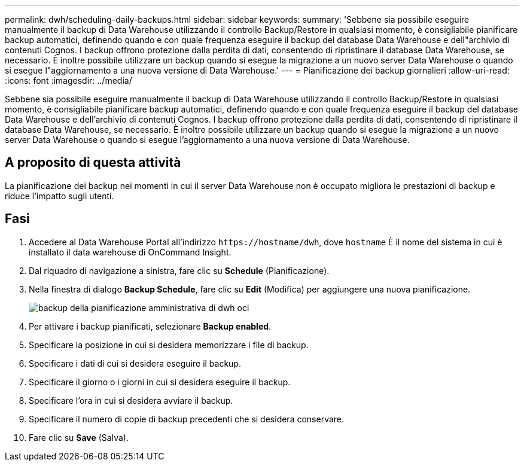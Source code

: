 ---
permalink: dwh/scheduling-daily-backups.html 
sidebar: sidebar 
keywords:  
summary: 'Sebbene sia possibile eseguire manualmente il backup di Data Warehouse utilizzando il controllo Backup/Restore in qualsiasi momento, è consigliabile pianificare backup automatici, definendo quando e con quale frequenza eseguire il backup del database Data Warehouse e dell"archivio di contenuti Cognos. I backup offrono protezione dalla perdita di dati, consentendo di ripristinare il database Data Warehouse, se necessario. È inoltre possibile utilizzare un backup quando si esegue la migrazione a un nuovo server Data Warehouse o quando si esegue l"aggiornamento a una nuova versione di Data Warehouse.' 
---
= Pianificazione dei backup giornalieri
:allow-uri-read: 
:icons: font
:imagesdir: ../media/


[role="lead"]
Sebbene sia possibile eseguire manualmente il backup di Data Warehouse utilizzando il controllo Backup/Restore in qualsiasi momento, è consigliabile pianificare backup automatici, definendo quando e con quale frequenza eseguire il backup del database Data Warehouse e dell'archivio di contenuti Cognos. I backup offrono protezione dalla perdita di dati, consentendo di ripristinare il database Data Warehouse, se necessario. È inoltre possibile utilizzare un backup quando si esegue la migrazione a un nuovo server Data Warehouse o quando si esegue l'aggiornamento a una nuova versione di Data Warehouse.



== A proposito di questa attività

La pianificazione dei backup nei momenti in cui il server Data Warehouse non è occupato migliora le prestazioni di backup e riduce l'impatto sugli utenti.



== Fasi

. Accedere al Data Warehouse Portal all'indirizzo `+https://hostname/dwh+`, dove `hostname` È il nome del sistema in cui è installato il data warehouse di OnCommand Insight.
. Dal riquadro di navigazione a sinistra, fare clic su *Schedule* (Pianificazione).
. Nella finestra di dialogo *Backup Schedule*, fare clic su *Edit* (Modifica) per aggiungere una nuova pianificazione.
+
image::../media/oci-dwh-admin-schedule-backup.gif[backup della pianificazione amministrativa di dwh oci]

. Per attivare i backup pianificati, selezionare *Backup enabled*.
. Specificare la posizione in cui si desidera memorizzare i file di backup.
. Specificare i dati di cui si desidera eseguire il backup.
. Specificare il giorno o i giorni in cui si desidera eseguire il backup.
. Specificare l'ora in cui si desidera avviare il backup.
. Specificare il numero di copie di backup precedenti che si desidera conservare.
. Fare clic su *Save* (Salva).

